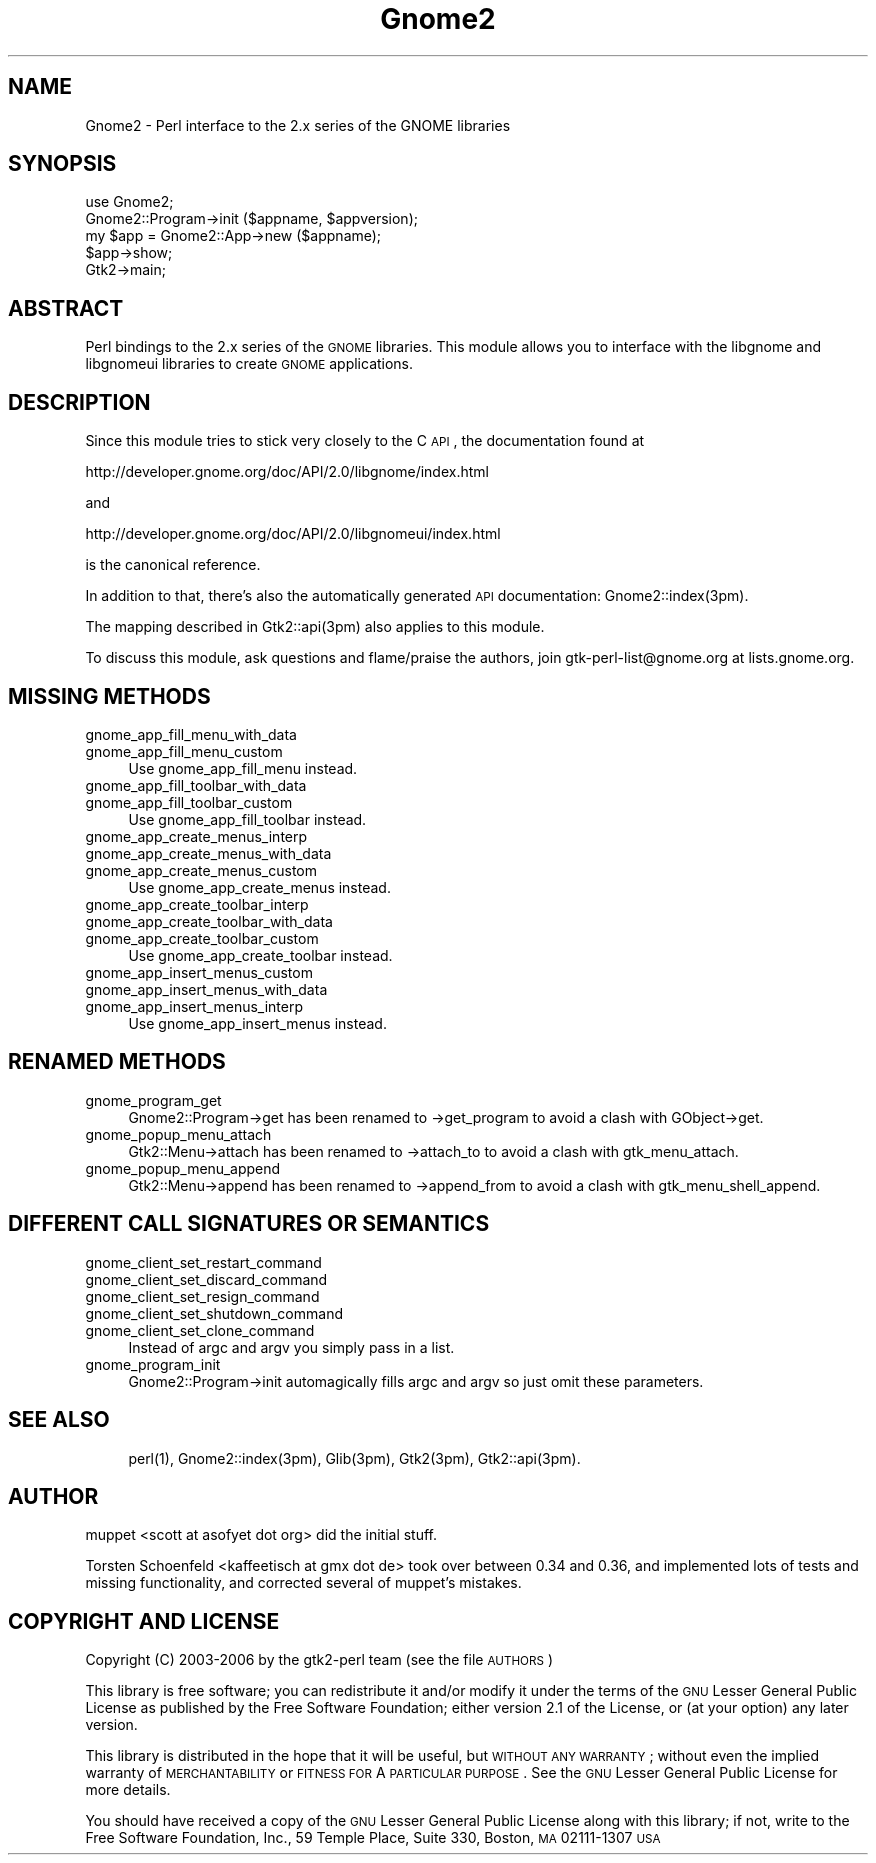 .\" Automatically generated by Pod::Man v1.37, Pod::Parser v1.3
.\"
.\" Standard preamble:
.\" ========================================================================
.de Sh \" Subsection heading
.br
.if t .Sp
.ne 5
.PP
\fB\\$1\fR
.PP
..
.de Sp \" Vertical space (when we can't use .PP)
.if t .sp .5v
.if n .sp
..
.de Vb \" Begin verbatim text
.ft CW
.nf
.ne \\$1
..
.de Ve \" End verbatim text
.ft R
.fi
..
.\" Set up some character translations and predefined strings.  \*(-- will
.\" give an unbreakable dash, \*(PI will give pi, \*(L" will give a left
.\" double quote, and \*(R" will give a right double quote.  | will give a
.\" real vertical bar.  \*(C+ will give a nicer C++.  Capital omega is used to
.\" do unbreakable dashes and therefore won't be available.  \*(C` and \*(C'
.\" expand to `' in nroff, nothing in troff, for use with C<>.
.tr \(*W-|\(bv\*(Tr
.ds C+ C\v'-.1v'\h'-1p'\s-2+\h'-1p'+\s0\v'.1v'\h'-1p'
.ie n \{\
.    ds -- \(*W-
.    ds PI pi
.    if (\n(.H=4u)&(1m=24u) .ds -- \(*W\h'-12u'\(*W\h'-12u'-\" diablo 10 pitch
.    if (\n(.H=4u)&(1m=20u) .ds -- \(*W\h'-12u'\(*W\h'-8u'-\"  diablo 12 pitch
.    ds L" ""
.    ds R" ""
.    ds C` ""
.    ds C' ""
'br\}
.el\{\
.    ds -- \|\(em\|
.    ds PI \(*p
.    ds L" ``
.    ds R" ''
'br\}
.\"
.\" If the F register is turned on, we'll generate index entries on stderr for
.\" titles (.TH), headers (.SH), subsections (.Sh), items (.Ip), and index
.\" entries marked with X<> in POD.  Of course, you'll have to process the
.\" output yourself in some meaningful fashion.
.if \nF \{\
.    de IX
.    tm Index:\\$1\t\\n%\t"\\$2"
..
.    nr % 0
.    rr F
.\}
.\"
.\" For nroff, turn off justification.  Always turn off hyphenation; it makes
.\" way too many mistakes in technical documents.
.hy 0
.if n .na
.\"
.\" Accent mark definitions (@(#)ms.acc 1.5 88/02/08 SMI; from UCB 4.2).
.\" Fear.  Run.  Save yourself.  No user-serviceable parts.
.    \" fudge factors for nroff and troff
.if n \{\
.    ds #H 0
.    ds #V .8m
.    ds #F .3m
.    ds #[ \f1
.    ds #] \fP
.\}
.if t \{\
.    ds #H ((1u-(\\\\n(.fu%2u))*.13m)
.    ds #V .6m
.    ds #F 0
.    ds #[ \&
.    ds #] \&
.\}
.    \" simple accents for nroff and troff
.if n \{\
.    ds ' \&
.    ds ` \&
.    ds ^ \&
.    ds , \&
.    ds ~ ~
.    ds /
.\}
.if t \{\
.    ds ' \\k:\h'-(\\n(.wu*8/10-\*(#H)'\'\h"|\\n:u"
.    ds ` \\k:\h'-(\\n(.wu*8/10-\*(#H)'\`\h'|\\n:u'
.    ds ^ \\k:\h'-(\\n(.wu*10/11-\*(#H)'^\h'|\\n:u'
.    ds , \\k:\h'-(\\n(.wu*8/10)',\h'|\\n:u'
.    ds ~ \\k:\h'-(\\n(.wu-\*(#H-.1m)'~\h'|\\n:u'
.    ds / \\k:\h'-(\\n(.wu*8/10-\*(#H)'\z\(sl\h'|\\n:u'
.\}
.    \" troff and (daisy-wheel) nroff accents
.ds : \\k:\h'-(\\n(.wu*8/10-\*(#H+.1m+\*(#F)'\v'-\*(#V'\z.\h'.2m+\*(#F'.\h'|\\n:u'\v'\*(#V'
.ds 8 \h'\*(#H'\(*b\h'-\*(#H'
.ds o \\k:\h'-(\\n(.wu+\w'\(de'u-\*(#H)/2u'\v'-.3n'\*(#[\z\(de\v'.3n'\h'|\\n:u'\*(#]
.ds d- \h'\*(#H'\(pd\h'-\w'~'u'\v'-.25m'\f2\(hy\fP\v'.25m'\h'-\*(#H'
.ds D- D\\k:\h'-\w'D'u'\v'-.11m'\z\(hy\v'.11m'\h'|\\n:u'
.ds th \*(#[\v'.3m'\s+1I\s-1\v'-.3m'\h'-(\w'I'u*2/3)'\s-1o\s+1\*(#]
.ds Th \*(#[\s+2I\s-2\h'-\w'I'u*3/5'\v'-.3m'o\v'.3m'\*(#]
.ds ae a\h'-(\w'a'u*4/10)'e
.ds Ae A\h'-(\w'A'u*4/10)'E
.    \" corrections for vroff
.if v .ds ~ \\k:\h'-(\\n(.wu*9/10-\*(#H)'\s-2\u~\d\s+2\h'|\\n:u'
.if v .ds ^ \\k:\h'-(\\n(.wu*10/11-\*(#H)'\v'-.4m'^\v'.4m'\h'|\\n:u'
.    \" for low resolution devices (crt and lpr)
.if \n(.H>23 .if \n(.V>19 \
\{\
.    ds : e
.    ds 8 ss
.    ds o a
.    ds d- d\h'-1'\(ga
.    ds D- D\h'-1'\(hy
.    ds th \o'bp'
.    ds Th \o'LP'
.    ds ae ae
.    ds Ae AE
.\}
.rm #[ #] #H #V #F C
.\" ========================================================================
.\"
.IX Title "Gnome2 3pm"
.TH Gnome2 3pm "2006-06-19" "perl v5.8.7" "User Contributed Perl Documentation"
.SH "NAME"
Gnome2 \- Perl interface to the 2.x series of the GNOME libraries
.SH "SYNOPSIS"
.IX Header "SYNOPSIS"
.Vb 5
\&  use Gnome2;
\&  Gnome2::Program\->init ($appname, $appversion);
\&  my $app = Gnome2::App\->new ($appname);
\&  $app\->show;
\&  Gtk2\->main;
.Ve
.SH "ABSTRACT"
.IX Header "ABSTRACT"
Perl bindings to the 2.x series of the \s-1GNOME\s0 libraries.  This module allows you
to interface with the libgnome and libgnomeui libraries to create \s-1GNOME\s0
applications.
.SH "DESCRIPTION"
.IX Header "DESCRIPTION"
Since this module tries to stick very closely to the C \s-1API\s0, the documentation
found at
.PP
.Vb 1
\&  http://developer.gnome.org/doc/API/2.0/libgnome/index.html
.Ve
.PP
and
.PP
.Vb 1
\&  http://developer.gnome.org/doc/API/2.0/libgnomeui/index.html
.Ve
.PP
is the canonical reference.
.PP
In addition to that, there's also the automatically generated \s-1API\s0
documentation: Gnome2::index(3pm).
.PP
The mapping described in Gtk2::api(3pm) also applies to this module.
.PP
To discuss this module, ask questions and flame/praise the authors, join
gtk\-perl\-list@gnome.org at lists.gnome.org.
.SH "MISSING METHODS"
.IX Header "MISSING METHODS"
.IP "gnome_app_fill_menu_with_data" 4
.IX Item "gnome_app_fill_menu_with_data"
.PD 0
.IP "gnome_app_fill_menu_custom" 4
.IX Item "gnome_app_fill_menu_custom"
.PD
Use gnome_app_fill_menu instead.
.IP "gnome_app_fill_toolbar_with_data" 4
.IX Item "gnome_app_fill_toolbar_with_data"
.PD 0
.IP "gnome_app_fill_toolbar_custom" 4
.IX Item "gnome_app_fill_toolbar_custom"
.PD
Use gnome_app_fill_toolbar instead.
.IP "gnome_app_create_menus_interp" 4
.IX Item "gnome_app_create_menus_interp"
.PD 0
.IP "gnome_app_create_menus_with_data" 4
.IX Item "gnome_app_create_menus_with_data"
.IP "gnome_app_create_menus_custom" 4
.IX Item "gnome_app_create_menus_custom"
.PD
Use gnome_app_create_menus instead.
.IP "gnome_app_create_toolbar_interp" 4
.IX Item "gnome_app_create_toolbar_interp"
.PD 0
.IP "gnome_app_create_toolbar_with_data" 4
.IX Item "gnome_app_create_toolbar_with_data"
.IP "gnome_app_create_toolbar_custom" 4
.IX Item "gnome_app_create_toolbar_custom"
.PD
Use gnome_app_create_toolbar instead.
.IP "gnome_app_insert_menus_custom" 4
.IX Item "gnome_app_insert_menus_custom"
.PD 0
.IP "gnome_app_insert_menus_with_data" 4
.IX Item "gnome_app_insert_menus_with_data"
.IP "gnome_app_insert_menus_interp" 4
.IX Item "gnome_app_insert_menus_interp"
.PD
Use gnome_app_insert_menus instead.
.SH "RENAMED METHODS"
.IX Header "RENAMED METHODS"
.IP "gnome_program_get" 4
.IX Item "gnome_program_get"
Gnome2::Program\->get has been renamed to \->get_program to avoid a clash with
GObject\->get.
.IP "gnome_popup_menu_attach" 4
.IX Item "gnome_popup_menu_attach"
Gtk2::Menu\->attach has been renamed to \->attach_to to avoid a clash with
gtk_menu_attach.
.IP "gnome_popup_menu_append" 4
.IX Item "gnome_popup_menu_append"
Gtk2::Menu\->append has been renamed to \->append_from to avoid a clash with
gtk_menu_shell_append.
.SH "DIFFERENT CALL SIGNATURES OR SEMANTICS"
.IX Header "DIFFERENT CALL SIGNATURES OR SEMANTICS"
.IP "gnome_client_set_restart_command" 4
.IX Item "gnome_client_set_restart_command"
.PD 0
.IP "gnome_client_set_discard_command" 4
.IX Item "gnome_client_set_discard_command"
.IP "gnome_client_set_resign_command" 4
.IX Item "gnome_client_set_resign_command"
.IP "gnome_client_set_shutdown_command" 4
.IX Item "gnome_client_set_shutdown_command"
.IP "gnome_client_set_clone_command" 4
.IX Item "gnome_client_set_clone_command"
.PD
Instead of argc and argv you simply pass in a list.
.IP "gnome_program_init" 4
.IX Item "gnome_program_init"
Gnome2::Program\->init automagically fills argc and argv so just omit these
parameters.
.RS 4
.SH "SEE ALSO"
.IX Header "SEE ALSO"
.RS 4
perl(1), Gnome2::index(3pm), Glib(3pm), Gtk2(3pm),
Gtk2::api(3pm).
.SH "AUTHOR"
.IX Header "AUTHOR"
muppet <scott at asofyet dot org> did the initial stuff.
.Sp
Torsten Schoenfeld <kaffeetisch at gmx dot de> took over between 0.34
and 0.36, and implemented lots of tests and missing functionality, and
corrected several of muppet's mistakes.
.SH "COPYRIGHT AND LICENSE"
.IX Header "COPYRIGHT AND LICENSE"
Copyright (C) 2003\-2006 by the gtk2\-perl team (see the file \s-1AUTHORS\s0)
.Sp
This library is free software; you can redistribute it and/or modify it under
the terms of the \s-1GNU\s0 Lesser General Public License as published by the Free
Software Foundation; either version 2.1 of the License, or (at your option) any
later version.
.Sp
This library is distributed in the hope that it will be useful, but \s-1WITHOUT\s0 \s-1ANY\s0
\&\s-1WARRANTY\s0; without even the implied warranty of \s-1MERCHANTABILITY\s0 or \s-1FITNESS\s0 \s-1FOR\s0 A
\&\s-1PARTICULAR\s0 \s-1PURPOSE\s0.  See the \s-1GNU\s0 Lesser General Public License for more
details.
.Sp
You should have received a copy of the \s-1GNU\s0 Lesser General Public License along
with this library; if not, write to the Free Software Foundation, Inc.,
59 Temple Place, Suite 330, Boston, \s-1MA\s0  02111\-1307  \s-1USA\s0

